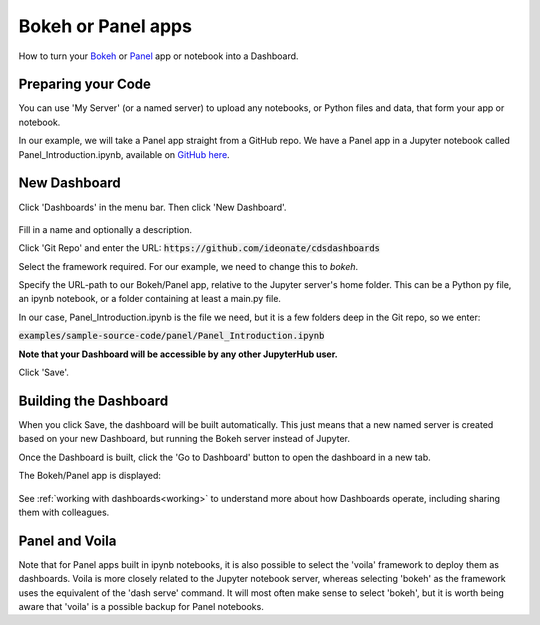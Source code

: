 .. _bokehpanel:

Bokeh or Panel apps
-------------------

How to turn your `Bokeh <https://docs.bokeh.org/>`__ or `Panel <https://panel.holoviz.org/>`__ app or notebook into a Dashboard.

Preparing your Code
~~~~~~~~~~~~~~~~~~~

You can use 'My Server' (or a named server) to upload any notebooks, or Python files and data, that form your app or notebook.

In our example, we will take a Panel app straight from a GitHub repo. We have a Panel app in a Jupyter notebook called 
Panel_Introduction.ipynb, available on 
`GitHub here <https://github.com/ideonate/cdsdashboards/tree/master/examples/sample-source-code/panel>`__.

New Dashboard
~~~~~~~~~~~~~

Click 'Dashboards' in the menu bar. Then click 'New Dashboard'.

.. figure:: ../../../_static/screenshots/userguide/frameworks/PanelNewDashboard.png
   :alt: New Dashboard screen

Fill in a name and optionally a description.

Click 'Git Repo' and enter the URL: :code:`https://github.com/ideonate/cdsdashboards`

Select the framework required. For our example, we need to change this to *bokeh*.

Specify the URL-path to our Bokeh/Panel app, relative to the Jupyter server's home folder. This can be a Python py file, an ipynb notebook, or a 
folder containing at least a main.py file.

In our case, Panel_Introduction.ipynb is the file we need, but it is a few folders deep in the Git repo, so we enter:

:code:`examples/sample-source-code/panel/Panel_Introduction.ipynb`

**Note that your Dashboard will be accessible by any other JupyterHub user.**

Click 'Save'.

Building the Dashboard
~~~~~~~~~~~~~~~~~~~~~~

When you click Save, the dashboard will be built automatically. This just means that a new named server is created based on your new Dashboard, 
but running the Bokeh server instead of Jupyter.

Once the Dashboard is built, click the 'Go to Dashboard' button to open the dashboard in a new tab.

The Bokeh/Panel app is displayed:

.. figure:: ../../../_static/screenshots/userguide/frameworks/PanelApp.png
   :alt: Dashboard screen

See :ref:`working with dashboards<working>` to understand more about how Dashboards operate, including sharing them with colleagues.

Panel and Voila
~~~~~~~~~~~~~~~

Note that for Panel apps built in ipynb notebooks, it is also possible to select the 'voila' framework to deploy them as dashboards. Voila 
is more closely related to the Jupyter notebook server, whereas selecting 'bokeh' as the framework uses the equivalent of the 'dash serve' command. 
It will most often make sense to select 'bokeh', but it is worth being aware that 'voila' is a possible backup for Panel notebooks.
